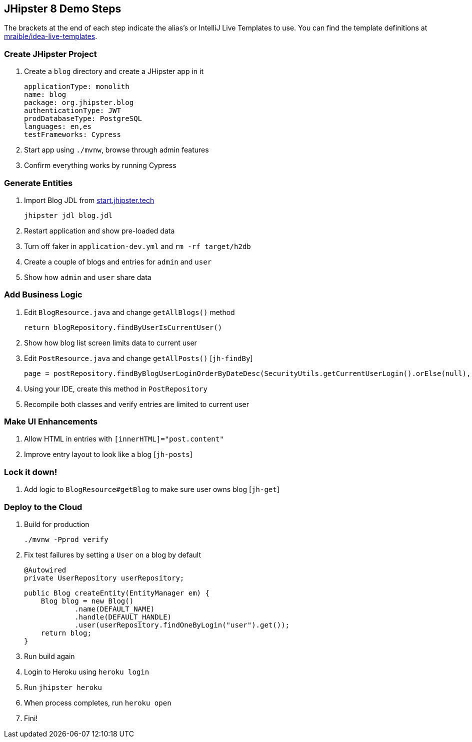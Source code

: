 == JHipster 8 Demo Steps

The brackets at the end of each step indicate the alias's or IntelliJ Live Templates to use. You can find the template definitions at https://github.com/mraible/idea-live-templates[mraible/idea-live-templates].

=== Create JHipster Project

. Create a `blog` directory and create a JHipster app in it

  applicationType: monolith
  name: blog
  package: org.jhipster.blog
  authenticationType: JWT
  prodDatabaseType: PostgreSQL
  languages: en,es
  testFrameworks: Cypress

. Start app using `./mvnw`, browse through admin features

. Confirm everything works by running Cypress

=== Generate Entities

. Import Blog JDL from https://start.jhipster.tech[start.jhipster.tech]

  jhipster jdl blog.jdl

. Restart application and show pre-loaded data

. Turn off faker in `application-dev.yml` and `rm -rf target/h2db`

. Create a couple of blogs and entries for `admin` and `user`

. Show how `admin` and `user` share data

=== Add Business Logic

. Edit `BlogResource.java` and change `getAllBlogs()` method

  return blogRepository.findByUserIsCurrentUser()

. Show how blog list screen limits data to current user

. Edit `PostResource.java` and change `getAllPosts()` [`jh-findBy`]

  page = postRepository.findByBlogUserLoginOrderByDateDesc(SecurityUtils.getCurrentUserLogin().orElse(null), pageable);

. Using your IDE, create this method in `PostRepository`

. Recompile both classes and verify entries are limited to current user

=== Make UI Enhancements

. Allow HTML in entries with `[innerHTML]="post.content"`

. Improve entry layout to look like a blog [`jh-posts`]

=== Lock it down!

. Add logic to `BlogResource#getBlog` to make sure user owns blog [`jh-get`]

=== Deploy to the Cloud

. Build for production

  ./mvnw -Pprod verify

. Fix test failures by setting a `User` on a blog by default

  @Autowired
  private UserRepository userRepository;

  public Blog createEntity(EntityManager em) {
      Blog blog = new Blog()
              .name(DEFAULT_NAME)
              .handle(DEFAULT_HANDLE)
              .user(userRepository.findOneByLogin("user").get());
      return blog;
  }

. Run build again

. Login to Heroku using `heroku login`

. Run `jhipster heroku`

. When process completes, run `heroku open`

. Fini!
